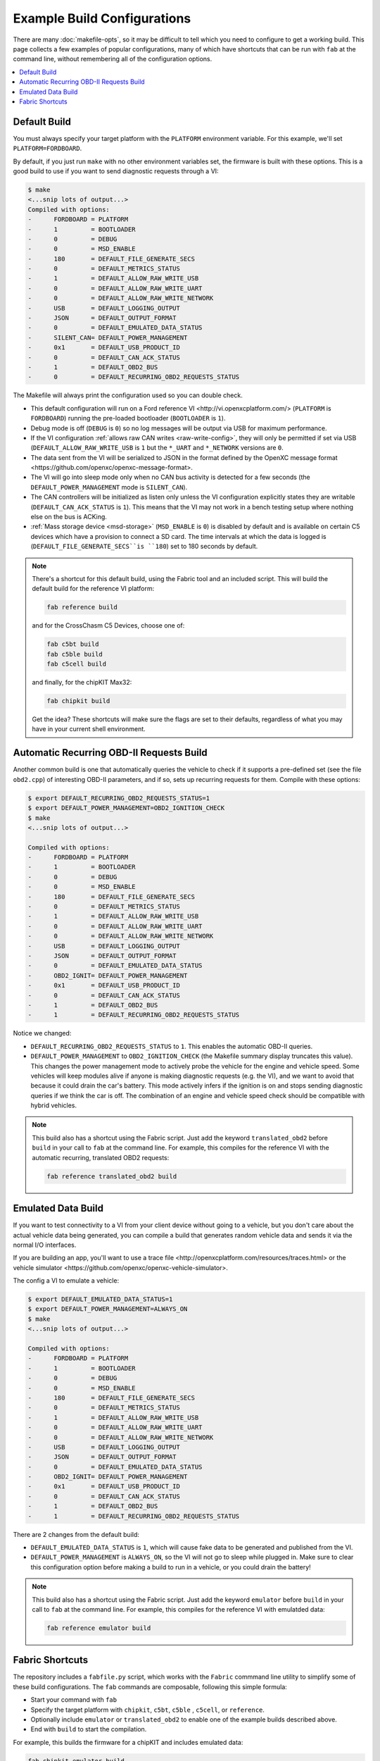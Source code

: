 ============================
Example Build Configurations
============================

There are many :doc:`makefile-opts`, so it may be difficult to tell which you
need to configure to get a working build. This page collects a few examples of
popular configurations, many of which have shortcuts that can be run with
``fab`` at the command line, without remembering all of the configuration
options.

.. contents::
    :local:
    :depth: 1

Default Build
=============

You must always specify your target platform with the ``PLATFORM`` environment
variable. For this example, we'll set ``PLATFORM=FORDBOARD``.

By default, if you just run ``make`` with no other environment variables set,
the firmware is built with these options. This is a good build to use if you
want to send diagnostic requests through a VI:

.. code-block:: sh

    $ make
    <...snip lots of output...>
    Compiled with options:
    -      FORDBOARD = PLATFORM
    -      1         = BOOTLOADER
    -      0         = DEBUG
    -      0         = MSD_ENABLE
    -      180       = DEFAULT_FILE_GENERATE_SECS
    -      0         = DEFAULT_METRICS_STATUS
    -      1         = DEFAULT_ALLOW_RAW_WRITE_USB
    -      0         = DEFAULT_ALLOW_RAW_WRITE_UART
    -      0         = DEFAULT_ALLOW_RAW_WRITE_NETWORK
    -      USB       = DEFAULT_LOGGING_OUTPUT
    -      JSON      = DEFAULT_OUTPUT_FORMAT
    -      0         = DEFAULT_EMULATED_DATA_STATUS
    -      SILENT_CAN= DEFAULT_POWER_MANAGEMENT
    -      0x1       = DEFAULT_USB_PRODUCT_ID
    -      0         = DEFAULT_CAN_ACK_STATUS
    -      1         = DEFAULT_OBD2_BUS
    -      0         = DEFAULT_RECURRING_OBD2_REQUESTS_STATUS

The Makefile will always print the configuration used so you can double check.

* This default configuration will run on a _`Ford reference VI
  <http://vi.openxcplatform.com/>` (``PLATFORM`` is ``FORDBOARD``) running the
  pre-loaded bootloader (``BOOTLOADER`` is ``1``).
* Debug mode is off (``DEBUG`` is ``0``) so no log messages will be output via
  USB for maximum performance.
* If the VI configuration :ref:`allows raw CAN writes <raw-write-config>`, they
  will only be permitted if set via USB (``DEFAULT_ALLOW_RAW_WRITE_USB`` is ``1``
  but the ``*_UART`` and ``*_NETWORK`` versions are ``0``.
* The data sent from the VI will be serialized to JSON in the format defined by
  the _`OpenXC message format <https://github.com/openxc/openxc-message-format>`.
* The VI will go into sleep mode only when no CAN bus activity is detected for a
  few seconds (the ``DEFAULT_POWER_MANAGEMENT`` mode is ``SILENT_CAN``).
* The CAN controllers will be initialized as listen only unless the VI
  configuration explicitly states they are writable (``DEFAULT_CAN_ACK_STATUS``
  is ``1``). This means that the VI may not work in a bench testing setup where
  nothing else on the bus is ACKing.
* :ref:`Mass storage device <msd-storage>` (``MSD_ENABLE`` is ``0``) is disabled 
  by default and is available on certain C5 devices which have a provision to connect 
  a SD card. The time intervals at which the data is logged is 
  (``DEFAULT_FILE_GENERATE_SECS``is ``180``) set to 180 seconds by default.
  
.. NOTE::
  There's a shortcut for this default build, using the Fabric tool and an
  included script. This will build the default build for the reference VI
  platform:

  .. code-block:: sh

      fab reference build

  and for the CrossChasm C5 Devices, choose one of:

  .. code-block:: sh

      fab c5bt build
      fab c5ble build
      fab c5cell build

  and finally, for the chipKIT Max32:

  .. code-block:: sh

      fab chipkit build

  Get the idea? These shortcuts will make sure the flags are set to their
  defaults, regardless of what you may have in your current shell environment.

Automatic Recurring OBD-II Requests Build
==========================================

Another common build is one that automatically queries the vehicle to check if
it supports a pre-defined set (see the file ``obd2.cpp``) of interesting OBD-II
parameters, and if so, sets up recurring requests for them. Compile with these
options:

.. code-block:: sh

    $ export DEFAULT_RECURRING_OBD2_REQUESTS_STATUS=1
    $ export DEFAULT_POWER_MANAGEMENT=OBD2_IGNITION_CHECK
    $ make
    <...snip lots of output...>

    Compiled with options:
    -      FORDBOARD = PLATFORM
    -      1         = BOOTLOADER
    -      0         = DEBUG
    -      0         = MSD_ENABLE
    -      180       = DEFAULT_FILE_GENERATE_SECS	
    -      0         = DEFAULT_METRICS_STATUS
    -      1         = DEFAULT_ALLOW_RAW_WRITE_USB
    -      0         = DEFAULT_ALLOW_RAW_WRITE_UART
    -      0         = DEFAULT_ALLOW_RAW_WRITE_NETWORK
    -      USB       = DEFAULT_LOGGING_OUTPUT
    -      JSON      = DEFAULT_OUTPUT_FORMAT
    -      0         = DEFAULT_EMULATED_DATA_STATUS
    -      OBD2_IGNIT= DEFAULT_POWER_MANAGEMENT
    -      0x1       = DEFAULT_USB_PRODUCT_ID
    -      0         = DEFAULT_CAN_ACK_STATUS
    -      1         = DEFAULT_OBD2_BUS
    -      1         = DEFAULT_RECURRING_OBD2_REQUESTS_STATUS

Notice we changed:

* ``DEFAULT_RECURRING_OBD2_REQUESTS_STATUS`` to ``1``. This enables the
  automatic OBD-II queries.
* ``DEFAULT_POWER_MANAGEMENT`` to ``OBD2_IGNITION_CHECK`` (the Makefile summary
  display truncates this value). This changes the power management mode to
  actively probe the vehicle for the engine and vehicle speed. Some vehicles
  will keep modules alive if anyone is making diagnostic requests (e.g. the VI),
  and we want to avoid that because it could drain the car's battery. This mode
  actively infers if the ignition is on and stops sending diagnostic queries if
  we think the car is off. The combination of an engine and vehicle speed check
  should be compatible with hybrid vehicles.

.. NOTE::
  This build also has a shortcut using the Fabric script. Just add the keyword
  ``translated_obd2`` before ``build`` in your call to ``fab`` at the command line.
  For example, this compiles for the reference VI with the automatic recurring,
  translated OBD2 requests:

  .. code-block:: sh

      fab reference translated_obd2 build

Emulated Data Build
===================

If you want to test connectivity to a VI from your client device without going
to a vehicle, but you don't care about the actual vehicle data being generated,
you can compile a build that generates random vehicle data and sends it via the
normal I/O interfaces.

If you are building an app, you'll want to use a _`trace file
<http://openxcplatform.com/resources/traces.html>` or the _`vehicle simulator
<https://github.com/openxc/openxc-vehicle-simulator>`.

The config a VI to emulate a vehicle:

.. code-block:: sh

    $ export DEFAULT_EMULATED_DATA_STATUS=1
    $ export DEFAULT_POWER_MANAGEMENT=ALWAYS_ON
    $ make
    <...snip lots of output...>

    Compiled with options:
    -      FORDBOARD = PLATFORM
    -      1         = BOOTLOADER
    -      0         = DEBUG
    -      0         = MSD_ENABLE
    -      180       = DEFAULT_FILE_GENERATE_SECS
    -      0         = DEFAULT_METRICS_STATUS
    -      1         = DEFAULT_ALLOW_RAW_WRITE_USB
    -      0         = DEFAULT_ALLOW_RAW_WRITE_UART
    -      0         = DEFAULT_ALLOW_RAW_WRITE_NETWORK
    -      USB       = DEFAULT_LOGGING_OUTPUT
    -      JSON      = DEFAULT_OUTPUT_FORMAT
    -      0         = DEFAULT_EMULATED_DATA_STATUS
    -      OBD2_IGNIT= DEFAULT_POWER_MANAGEMENT
    -      0x1       = DEFAULT_USB_PRODUCT_ID
    -      0         = DEFAULT_CAN_ACK_STATUS
    -      1         = DEFAULT_OBD2_BUS
    -      1         = DEFAULT_RECURRING_OBD2_REQUESTS_STATUS

There are 2 changes from the default build:

* ``DEFAULT_EMULATED_DATA_STATUS`` is ``1``, which will cause fake data to be
  generated and published from the VI.
* ``DEFAULT_POWER_MANAGEMENT`` is ``ALWAYS_ON``, so the VI will not go to sleep
  while plugged in. Make sure to clear this configuration option before making a
  build to run in a vehicle, or you could drain the battery!

.. NOTE::
  This build also has a shortcut using the Fabric script. Just add the keyword
  ``emulator`` before ``build`` in your call to ``fab`` at the command line.
  For example, this compiles for the reference VI with emulatded data:

  .. code-block:: sh

      fab reference emulator build

Fabric Shortcuts
================

The repository includes a ``fabfile.py`` script, which works with the ``Fabric``
commmand line utility to simplify some of these build configurations. The
``fab`` commands are composable, following this simple formula:

* Start your command with ``fab``
* Specify the target platform with ``chipkit``, ``c5bt``, ``c5ble`` , ``c5cell``, or ``reference``.
* Optionally include ``emulator`` or ``translated_obd2`` to enable one of the
  example builds described above.
* End with ``build`` to start the compilation.

For example, this builds the firmware for a chipKIT and includes emulated data:

.. code-block:: sh

  fab chipkit emulator build

while this builds the default firmware, ready for OBD2 requests for the chipKIT:

.. code-block:: sh

  fab chipkit build

The ``fab`` commands can be run from any folder in the vi-firmware repository.
